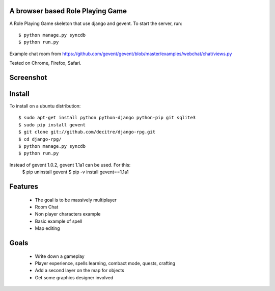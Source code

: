 A browser based Role Playing Game
=================================

A Role Playing Game skeleton that use django and gevent. To start the server, run::

    $ python manage.py syncdb
    $ python run.py

Example chat room from https://github.com/gevent/gevent/blob/master/examples/webchat/chat/views.py

Tested on Chrome, Firefox, Safari.

Screenshot
==========

.. image:: http://batiste.dosimple.ch/django-rpg-screenshot.png


Install
=======

To install on a ubuntu distribution::

    $ sudo apt-get install python python-django python-pip git sqlite3
    $ sudo pip install gevent
    $ git clone git://github.com/decitre/django-rpg.git
    $ cd django-rpg/
    $ python manage.py syncdb
    $ python run.py

Instead of gevent 1.0.2, gevent 1.1a1 can be used. For this:
    $ pip uninstall gevent
    $ pip -v install gevent==1.1a1

Features
========

    * The goal is to be massively multiplayer
    * Room Chat
    * Non player characters example
    * Basic example of spell
    * Map editing

Goals
=====

    * Write down a gameplay
    * Player experience, spells learning, combact mode, quests, crafting
    * Add a second layer on the map for objects
    * Get some graphics designer involved
